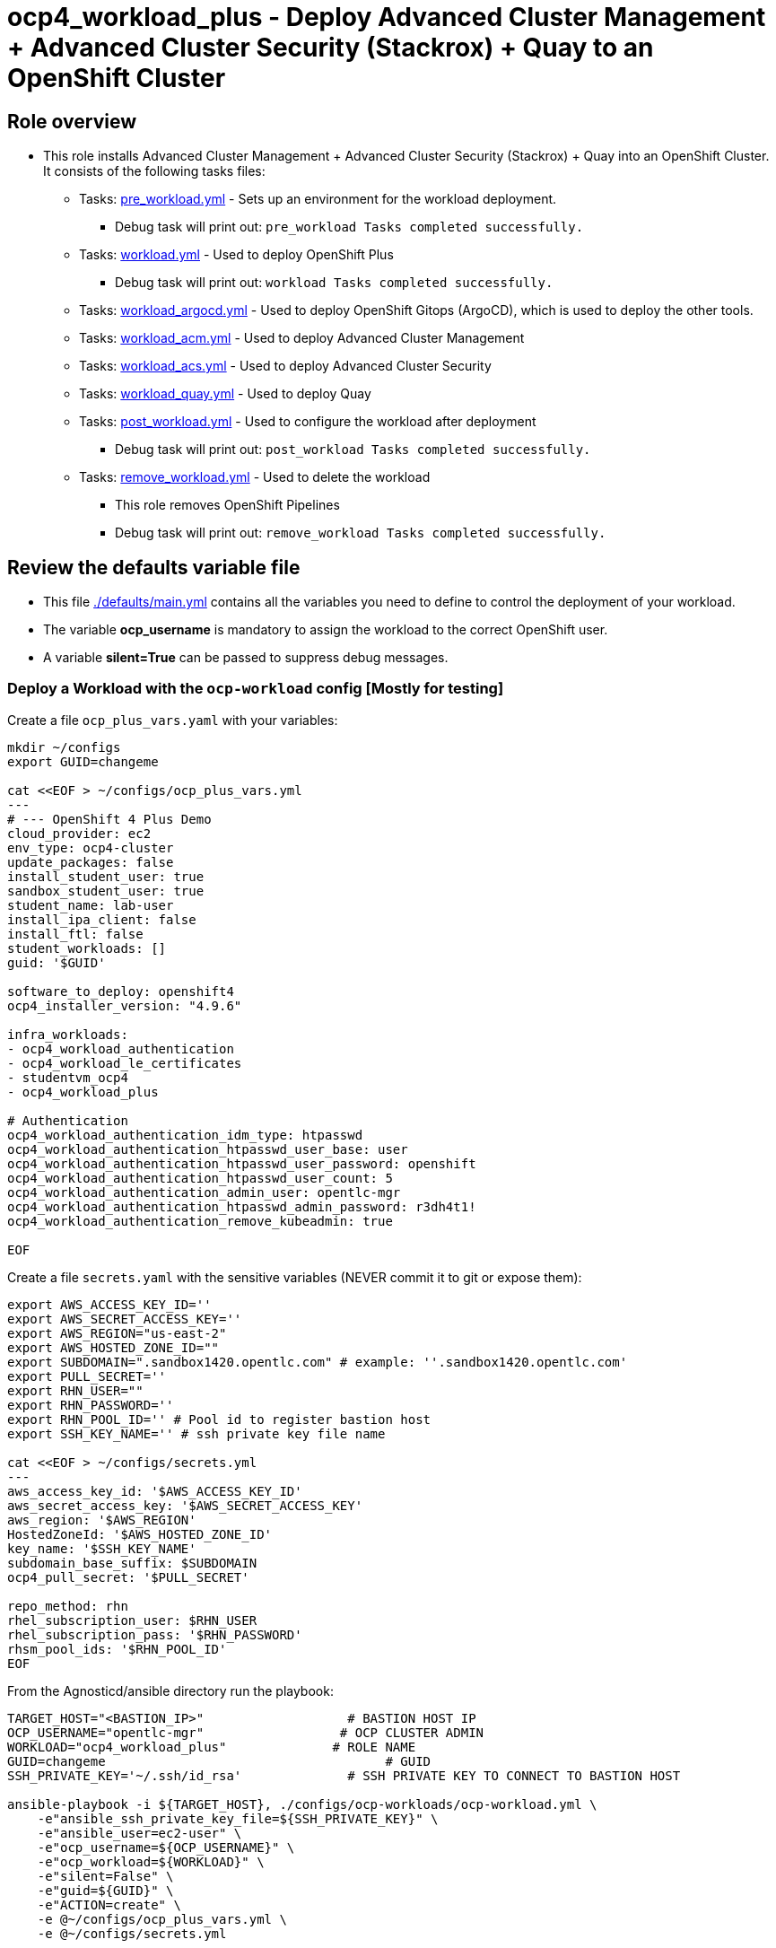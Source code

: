 = ocp4_workload_plus - Deploy Advanced Cluster Management + Advanced Cluster Security (Stackrox) + Quay to an OpenShift Cluster

== Role overview

* This role installs Advanced Cluster Management + Advanced Cluster Security (Stackrox) + Quay into an OpenShift Cluster. It consists of the following tasks files:
** Tasks: link:./tasks/pre_workload.yml[pre_workload.yml] - Sets up an
 environment for the workload deployment.
*** Debug task will print out: `pre_workload Tasks completed successfully.`

** Tasks: link:./tasks/workload.yml[workload.yml] - Used to deploy OpenShift Plus
*** Debug task will print out: `workload Tasks completed successfully.`

** Tasks: link:./tasks/workload_argocd.yml[workload_argocd.yml] - Used to deploy OpenShift Gitops (ArgoCD), which is used to deploy the other tools.

** Tasks: link:./tasks/workload_acm.yml[workload_acm.yml] - Used to deploy Advanced Cluster Management

** Tasks: link:./tasks/workload_acs.yml[workload_acs.yml] - Used to deploy Advanced Cluster Security

** Tasks: link:./tasks/workload_quay.yml[workload_quay.yml] - Used to deploy Quay

** Tasks: link:./tasks/post_workload.yml[post_workload.yml] - Used to
 configure the workload after deployment
*** Debug task will print out: `post_workload Tasks completed successfully.`

** Tasks: link:./tasks/remove_workload.yml[remove_workload.yml] - Used to
 delete the workload
*** This role removes OpenShift Pipelines
*** Debug task will print out: `remove_workload Tasks completed successfully.`

== Review the defaults variable file

* This file link:./defaults/main.yml[./defaults/main.yml] contains all the variables you need to define to control the deployment of your workload.
* The variable *ocp_username* is mandatory to assign the workload to the correct OpenShift user.
* A variable *silent=True* can be passed to suppress debug messages.


=== Deploy a Workload with the `ocp-workload` config [Mostly for testing]

Create a file `ocp_plus_vars.yaml` with your variables:
----
mkdir ~/configs
export GUID=changeme

cat <<EOF > ~/configs/ocp_plus_vars.yml
---
# --- OpenShift 4 Plus Demo
cloud_provider: ec2
env_type: ocp4-cluster
update_packages: false
install_student_user: true
sandbox_student_user: true
student_name: lab-user
install_ipa_client: false
install_ftl: false
student_workloads: []
guid: '$GUID'

software_to_deploy: openshift4
ocp4_installer_version: "4.9.6"

infra_workloads:
- ocp4_workload_authentication
- ocp4_workload_le_certificates
- studentvm_ocp4
- ocp4_workload_plus

# Authentication
ocp4_workload_authentication_idm_type: htpasswd
ocp4_workload_authentication_htpasswd_user_base: user
ocp4_workload_authentication_htpasswd_user_password: openshift
ocp4_workload_authentication_htpasswd_user_count: 5
ocp4_workload_authentication_admin_user: opentlc-mgr
ocp4_workload_authentication_htpasswd_admin_password: r3dh4t1!
ocp4_workload_authentication_remove_kubeadmin: true

EOF
----

Create a file `secrets.yaml` with the sensitive variables (NEVER commit it to git or expose them):
----
export AWS_ACCESS_KEY_ID=''
export AWS_SECRET_ACCESS_KEY=''
export AWS_REGION="us-east-2"
export AWS_HOSTED_ZONE_ID=""
export SUBDOMAIN=".sandbox1420.opentlc.com" # example: ''.sandbox1420.opentlc.com'
export PULL_SECRET=''
export RHN_USER=""
export RHN_PASSWORD=''
export RHN_POOL_ID='' # Pool id to register bastion host
export SSH_KEY_NAME='' # ssh private key file name

cat <<EOF > ~/configs/secrets.yml
---
aws_access_key_id: '$AWS_ACCESS_KEY_ID'
aws_secret_access_key: '$AWS_SECRET_ACCESS_KEY'
aws_region: '$AWS_REGION'
HostedZoneId: '$AWS_HOSTED_ZONE_ID'
key_name: '$SSH_KEY_NAME'
subdomain_base_suffix: $SUBDOMAIN
ocp4_pull_secret: '$PULL_SECRET'

repo_method: rhn
rhel_subscription_user: $RHN_USER
rhel_subscription_pass: '$RHN_PASSWORD'
rhsm_pool_ids: '$RHN_POOL_ID'
EOF
----

From the Agnosticd/ansible directory run the playbook:

----
TARGET_HOST="<BASTION_IP>"                   # BASTION HOST IP
OCP_USERNAME="opentlc-mgr"                  # OCP CLUSTER ADMIN
WORKLOAD="ocp4_workload_plus"              # ROLE NAME
GUID=changeme                                     # GUID
SSH_PRIVATE_KEY='~/.ssh/id_rsa'              # SSH PRIVATE KEY TO CONNECT TO BASTION HOST

ansible-playbook -i ${TARGET_HOST}, ./configs/ocp-workloads/ocp-workload.yml \
    -e"ansible_ssh_private_key_file=${SSH_PRIVATE_KEY}" \
    -e"ansible_user=ec2-user" \
    -e"ocp_username=${OCP_USERNAME}" \
    -e"ocp_workload=${WORKLOAD}" \
    -e"silent=False" \
    -e"guid=${GUID}" \
    -e"ACTION=create" \
    -e @~/configs/ocp_plus_vars.yml \
    -e @~/configs/secrets.yml
----

=== To Delete an environment

From the Agnosticd/ansible directory run the playbook:

----
ansible-playbook -i ${TARGET_HOST}, ./configs/ocp-workloads/ocp-workload.yml \
    -e"ansible_ssh_private_key_file=${SSH_PRIVATE_KEY}" \
    -e"ansible_user=ec2-user" \
    -e"ocp_username=${OCP_USERNAME}" \
    -e"ocp_workload=${WORKLOAD}" \
    -e"silent=False" \
    -e"guid=${GUID}" \
    -e"ACTION=remove" \
    -e @~/configs/ocp_plus_vars.yml \
    -e @~/configs/secrets.yml
----

